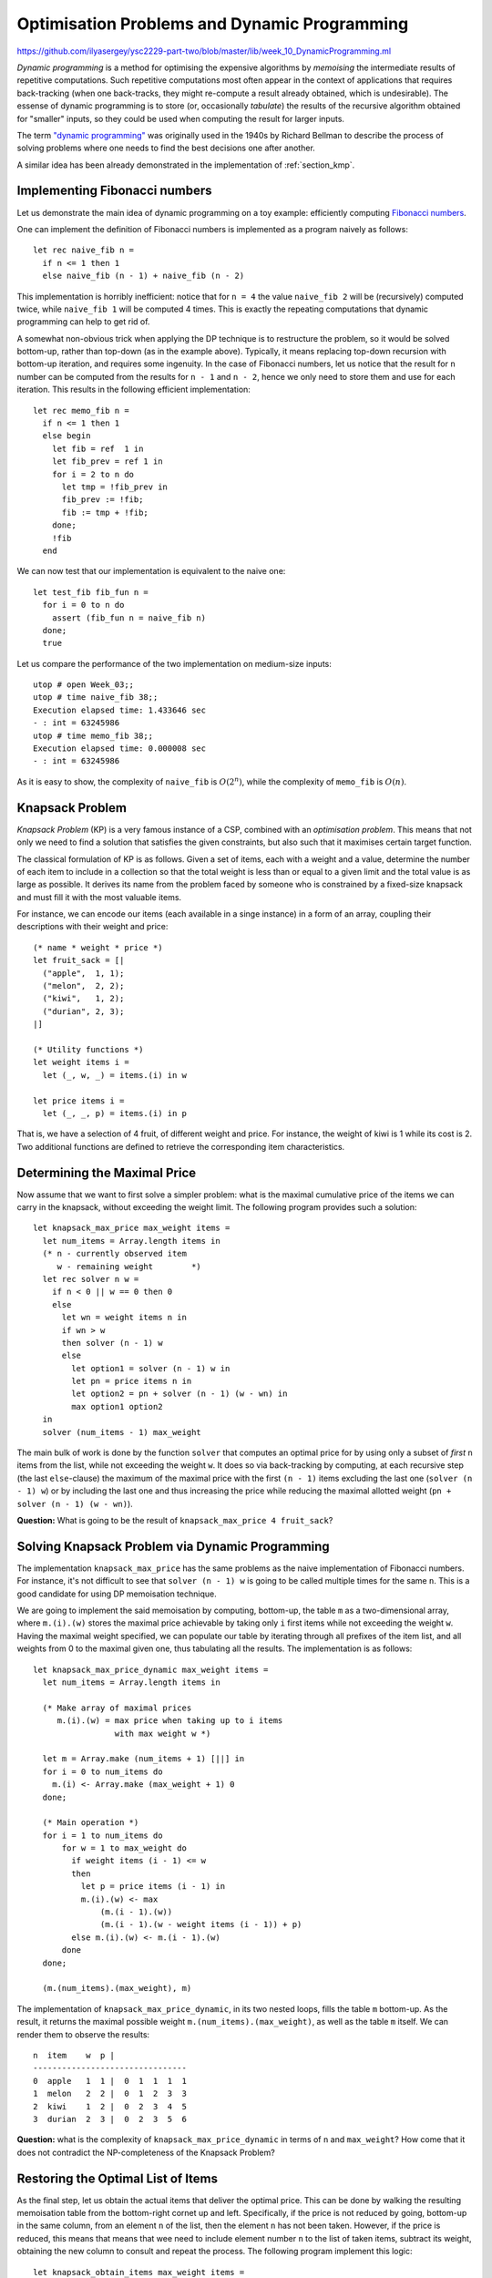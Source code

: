 .. -*- mode: rst -*-

.. _week-10-dp:

Optimisation Problems and Dynamic Programming
=============================================

https://github.com/ilyasergey/ysc2229-part-two/blob/master/lib/week_10_DynamicProgramming.ml

*Dynamic programming* is a method for optimising the expensive algorithms by *memoising* the intermediate results of repetitive computations. Such repetitive computations most often appear in the context of applications that requires back-tracking (when one back-tracks, they might re-compute a result already obtained, which is undesirable). The essense of dynamic programming is to store (or, occasionally *tabulate*) the results of the recursive algorithm obtained for "smaller" inputs, so they could be used when computing the result for larger inputs. 

The term `"dynamic programming" <https://en.wikipedia.org/wiki/Dynamic_programming>`_ was originally used in the 1940s by Richard Bellman to describe the process of solving problems where one needs to find the best decisions one after another.

A similar idea has been already demonstrated in the implementation of :ref:`section_kmp`.

Implementing Fibonacci numbers
------------------------------

Let us demonstrate the main idea of dynamic programming on a toy example: efficiently computing `Fibonacci numbers <https://en.wikipedia.org/wiki/Fibonacci_number>`_.

One can implement the definition of Fibonacci numbers is implemented as a program naively as follows::

 let rec naive_fib n = 
   if n <= 1 then 1 
   else naive_fib (n - 1) + naive_fib (n - 2)

This implementation is horribly inefficient: notice that for ``n = 4`` the value ``naive_fib 2`` will be (recursively) computed twice, while ``naive_fib 1`` will be computed 4 times. This is exactly the repeating computations that dynamic programming can help to get rid of.

A somewhat non-obvious trick when applying the DP technique is to restructure the problem, so it would be solved bottom-up, rather than top-down (as in the example above). Typically, it means replacing top-down recursion with bottom-up iteration, and requires some ingenuity. In the case of Fibonacci numbers, let us notice that the result for ``n`` number can be computed from the results for ``n - 1`` and ``n - 2``, hence we only need to store them and use for each iteration. This results in the following efficient implementation::

 let rec memo_fib n = 
   if n <= 1 then 1 
   else begin
     let fib = ref  1 in
     let fib_prev = ref 1 in
     for i = 2 to n do
       let tmp = !fib_prev in 
       fib_prev := !fib;
       fib := tmp + !fib;
     done; 
     !fib
   end

We can now test that our implementation is equivalent to the naive one::

 let test_fib fib_fun n = 
   for i = 0 to n do
     assert (fib_fun n = naive_fib n)
   done;
   true

Let us compare the performance of the two implementation on medium-size inputs::

 utop # open Week_03;;
 utop # time naive_fib 38;;
 Execution elapsed time: 1.433646 sec
 - : int = 63245986
 utop # time memo_fib 38;;
 Execution elapsed time: 0.000008 sec
 - : int = 63245986

As it is easy to show, the complexity of ``naive_fib`` is :math:`O(2^n)`, while the complexity of ``memo_fib`` is :math:`O(n)`.

Knapsack Problem
----------------

*Knapsack Problem* (KP) is a very famous instance of a CSP, combined with an *optimisation problem*. This means that not only we need to find a solution that satisfies the given constraints, but also such that it maximises certain target function. 

The classical formulation of KP is as follows. Given a set of items, each with a weight and a value, determine the number of each item to include in a collection so that the total weight is less than or equal to a given limit and the total value is as large as possible. It derives its name from the problem faced by someone who is constrained by a fixed-size knapsack and must fill it with the most valuable items.

For instance, we can encode our items (each available in a singe instance) in a form of an array, coupling their descriptions with their weight and price::

 (* name * weight * price *)
 let fruit_sack = [|
   ("apple",  1, 1);
   ("melon",  2, 2);
   ("kiwi",   1, 2);
   ("durian", 2, 3);
 |]

 (* Utility functions *)
 let weight items i = 
   let (_, w, _) = items.(i) in w

 let price items i = 
   let (_, _, p) = items.(i) in p

That is, we have a selection of 4 fruit, of different weight and price. For instance, the weight of kiwi is 1 while its cost is 2. Two additional functions are defined to retrieve the corresponding item characteristics.

Determining the Maximal Price
-----------------------------

Now assume that we want to first solve a simpler problem: what is the maximal cumulative price of the items we can carry in the knapsack, without exceeding the weight limit. The following program provides such a solution::

 let knapsack_max_price max_weight items = 
   let num_items = Array.length items in 
   (* n - currently observed item
      w - remaining weight        *)
   let rec solver n w = 
     if n < 0 || w == 0 then 0
     else 
       let wn = weight items n in
       if wn > w 
       then solver (n - 1) w
       else
         let option1 = solver (n - 1) w in
         let pn = price items n in    
         let option2 = pn + solver (n - 1) (w - wn) in
         max option1 option2
   in
   solver (num_items - 1) max_weight

The main bulk of work is done by the function ``solver`` that computes an optimal price for by using only a subset of *first* ``n`` items from the list, while not exceeding the weight ``w``. It does so via back-tracking by computing, at each recursive step (the last ``else``-clause) the maximum of the maximal price with the first ``(n - 1)`` items excluding the last one (``solver (n - 1) w``) or by including the last one and thus increasing the price while reducing the maximal allotted weight (``pn + solver (n - 1) (w - wn)``).

**Question:** What is going to be the result of ``knapsack_max_price 4 fruit_sack``?

Solving Knapsack Problem via Dynamic Programming
------------------------------------------------

The implementation ``knapsack_max_price`` has the same problems as the naive implementation of Fibonacci numbers. For instance, it's not difficult to see that ``solver (n - 1) w`` is going to be called multiple times for the same ``n``. This is a good candidate for using DP memoisation technique. 

We are going to implement the said memoisation by computing, bottom-up, the table ``m`` as a two-dimensional array, where ``m.(i).(w)`` stores the maximal price achievable by taking only ``i`` first items while not exceeding the weight ``w``. Having the maximal weight specified, we can populate our table by iterating through all prefixes of the item list, and all weights from 0 to the maximal given one, thus tabulating all the results. The implementation is as follows::


 let knapsack_max_price_dynamic max_weight items = 
   let num_items = Array.length items in 

   (* Make array of maximal prices 
      m.(i).(w) = max price when taking up to i items 
                  with max weight w *)

   let m = Array.make (num_items + 1) [||] in
   for i = 0 to num_items do
     m.(i) <- Array.make (max_weight + 1) 0
   done;

   (* Main operation *)
   for i = 1 to num_items do
       for w = 1 to max_weight do
         if weight items (i - 1) <= w 
         then
           let p = price items (i - 1) in
           m.(i).(w) <- max 
               (m.(i - 1).(w))
               (m.(i - 1).(w - weight items (i - 1)) + p)
         else m.(i).(w) <- m.(i - 1).(w)
       done
   done;

   (m.(num_items).(max_weight), m)

The implementation of ``knapsack_max_price_dynamic``, in its two nested loops, fills the table ``m`` bottom-up. As the result, it returns the maximal possible weight ``m.(num_items).(max_weight)``, as well as the table ``m`` itself. We can render them to observe the results::

 n  item    w  p |  
 --------------------------------
 0  apple   1  1 |  0  1  1  1  1  
 1  melon   2  2 |  0  1  2  3  3  
 2  kiwi    1  2 |  0  2  3  4  5  
 3  durian  2  3 |  0  2  3  5  6 

**Question:** what is the complexity of ``knapsack_max_price_dynamic`` in terms of ``n`` and ``max_weight``? How come that it does not contradict the NP-completeness of the Knapsack Problem?

Restoring the Optimal List of Items
-----------------------------------

As the final step, let us obtain the actual items that deliver the optimal price. This can be done by walking the resulting memoisation table from the bottom-right cornet up and left. Specifically, if the price is not reduced by going, bottom-up in the same column, from an element ``n`` of the list, then the element ``n`` has not been taken. However, if the price is reduced, this means that means that wee need to include element number ``n`` to the list of taken items, subtract its weight, obtaining the new column to consult and repeat the process. The following program implement this logic::

 let knapsack_obtain_items max_weight items =
   let num_items = Array.length items in 
   let (_, m) = knapsack_max_price_dynamic max_weight items in
   let res = ref [] in
   let w = ref max_weight in 
   for i = num_items downto 1 do
     if m.(i).(!w) = m.(i - 1).(!w) then ()
     else begin
       w := !w - weight items (i - 1);
       res :=  (i - 1) :: !res
     end
   done;
   !res

As an example, in the table above we start from ``max_weight = 4`` and ``n = 3``, thus obtaining ``6``. We then notice that the third item (i.e., durian has been taken). We subtract its weight (``2``) and go to the column (``2 = 4 - 2``), repeating the process. In the same way we realise that kiwi was included, but not melon. Finally, apple was also included. As the result, we get the following list of included fruit::

 utop # knapsack_obtain_items 4 fruit_sack;;
 - : int list = [0; 2; 3]

